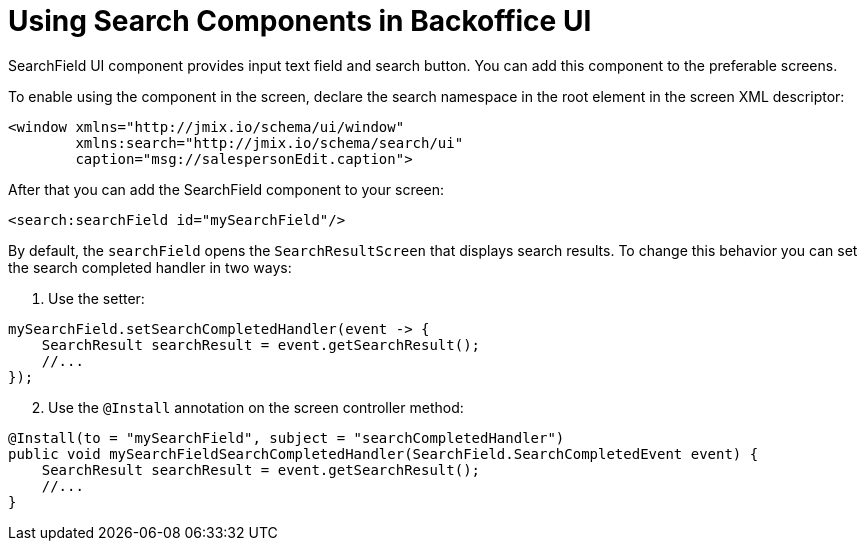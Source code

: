 = Using Search Components in Backoffice UI

SearchField UI component provides input text field and search button. You can add this component to the preferable screens.

To enable using the component in the screen, declare the search namespace in the root element in the screen XML descriptor:

[source,xml]
----
<window xmlns="http://jmix.io/schema/ui/window"
        xmlns:search="http://jmix.io/schema/search/ui"
        caption="msg://salespersonEdit.caption">
----

After that you can add the SearchField component to your screen:

[source,xml]
----
<search:searchField id="mySearchField"/>
----

By default, the `searchField` opens the `SearchResultScreen` that displays search results. To change this behavior you can set the search completed handler in two ways:

. Use the setter:

[source,java]
----
mySearchField.setSearchCompletedHandler(event -> {
    SearchResult searchResult = event.getSearchResult();
    //...
});
----

[start=2]
. Use the `@Install` annotation on the screen controller method:

[source,java]
----
@Install(to = "mySearchField", subject = "searchCompletedHandler")
public void mySearchFieldSearchCompletedHandler(SearchField.SearchCompletedEvent event) {
    SearchResult searchResult = event.getSearchResult();
    //...
}
----
